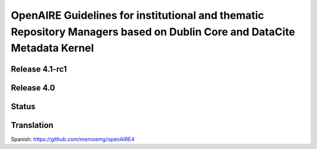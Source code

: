 OpenAIRE Guidelines for institutional and thematic Repository Managers based on Dublin Core and DataCite Metadata Kernel
========================================================================================================================

Release 4.1-rc1
~~~~~~~~~~~~~~~

.. image:: 
   :target: 
   :alt: v.4.1-rc DOI

.. image:: https://readthedocs.org/projects/openaire-guidelines-for-literature-repository-managers/badge/?version=latest
   :target: https://readthedocs.org/projects/openaire-guidelines-for-literature-repository-managers/?badge=latest
   :alt: Documentation Status
   
Release 4.0
~~~~~~~~~~~

.. image:: https://zenodo.org/badge/DOI/10.5281/zenodo.1299203.svg
   :target: https://doi.org/10.5281/zenodo.1299203
   :alt: v.4.0 DOI

.. image:: https://readthedocs.org/projects/openaire-guidelines-for-literature-repository-managers/badge/?version=v4.0.0
   :target: https://openaire-guidelines-for-literature-repository-managers.readthedocs.io/en/v4.0.0/?badge=v4.0.0
   :alt: Documentation Status

Status
~~~~~~

.. image:: https://travis-ci.org/openaire/guidelines-literature-repositories.svg?branch=master
   :target: https://travis-ci.org/openaire/guidelines-literature-repositories

.. image:: https://readthedocs.org/projects/openaire-guidelines-for-literature-repository-managers/badge/?version=latest
   :target: https://readthedocs.org/projects/openaire-guidelines-for-literature-repository-managers/?badge=latest
   :alt: Documentation Status


Translation
~~~~~~~~~~~

Spanish: https://github.com/memoemg/openAIRE4
